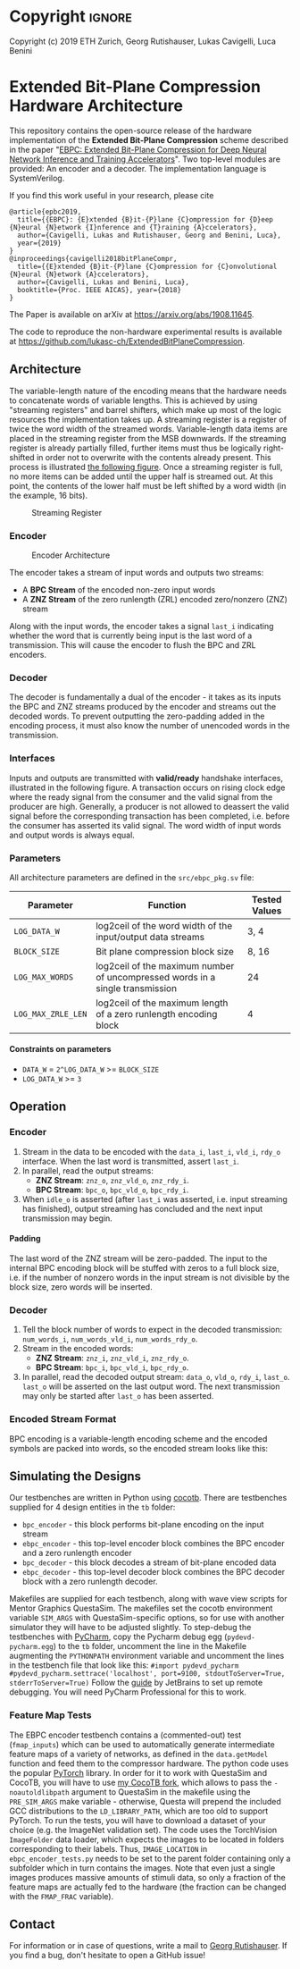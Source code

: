 
#+LATEX_COMPILER: pdflatex
#+LATEX_CLASS_OPTIONS: [a4paper]
#+LATEX_HEADER: \usepackage[inkscapelatex = false]{svg}
#+LATEX_HEADER: \usepackage[top=2.54cm, bottom=2.54cm, left=2.54cm, right=2.54cm]{geometry}
#+OPTIONS: ^:{}
#+OPTIONS: email:t
#+OPTIONS: H:4
#+OPTIONS: toc:nil

* Helper Functions :noexport:
   #+name: gen_bitfield
   #+BEGIN_SRC python :exports none :results silent :var src_path="figs/reg.json" dst_path='None'
     from bit_field import render, jsonml_stringify
     import os
     from ast import literal_eval
     if not dst_path:
         pre, ext = os.path.splitext(src_path)
         dst_path = pre+'.svg'
     with open(src_path, 'r') as src_file:
         bitfield = literal_eval(src_file.read())
         reg = bitfield['reg']
         config = bitfield.get('config')
         if not config:
             config = {}
         jsonml = render(reg, **config)
         dst_dir = os.path.dirname(dst_path)
         if dst_dir:
             os.makedirs(os.path.dirname(dst_path), exist_ok=True)
         with open(dst_path, 'w+') as file:
             file.write(jsonml_stringify(jsonml))

   #+END_SRC

   #+name: gen_wavedrom
   #+BEGIN_SRC python :exports none :results silent  :var src_path="fig/wave/wave.json" dst_path='None'
     from wavedrom import WaveDrom
     import os
     import json

     if not dst_path:
           pre, ext = os.path.splitext(src_path)
           dst_path = pre+'.svg'

     with open(src_path, "r") as f:
           jinput = json.load(f)
           wavedrom = WaveDrom()
           output = wavedrom.renderWaveForm(0, jinput)
           output.saveas(dst_path)
   #+END_SRC

* Copyright :ignore: 
Copyright (c) 2019 ETH Zurich, Georg Rutishauser, Lukas Cavigelli, Luca Benini

* Extended Bit-Plane Compression Hardware Architecture
  This repository contains the open-source release of the hardware
  implementation of the *Extended Bit-Plane Compression* scheme described in the
  paper "[[https://arxiv.org/abs/1908.11645][EBPC: Extended Bit-Plane Compression for Deep Neural Network Inference
  and Training Accelerators]]". Two top-level modules are provided: An encoder and
  a decoder. The implementation language is SystemVerilog.

  If you find this work useful in your research, please cite

#+BEGIN_EXAMPLE
  @article{epbc2019,
    title={{EBPC}: {E}xtended {B}it-{P}lane {C}ompression for {D}eep {N}eural {N}etwork {I}nference and {T}raining {A}ccelerators},
    author={Cavigelli, Lukas and Rutishauser, Georg and Benini, Luca},
    year={2019}
  }
  @inproceedings{cavigelli2018bitPlaneCompr,
    title={{E}xtended {B}it-{P}lane {C}ompression for {C}onvolutional {N}eural {N}etwork {A}ccelerators},
    author={Cavigelli, Lukas and Benini, Luca},
    booktitle={Proc. IEEE AICAS}, year={2018}
  }
#+END_EXAMPLE
The Paper is available on arXiv at [[https://arxiv.org/abs/1908.11645][https://arxiv.org/abs/1908.11645]].

The code to reproduce the non-hardware experimental results is available at https://github.com/lukasc-ch/ExtendedBitPlaneCompression.

#+TOC: headlines 2
** Architecture
   The variable-length nature of the encoding means that the hardware needs to
   concatenate words of variable lengths. This is achieved by using "streaming
   registers" and barrel shifters, which make up most of the logic resources
   the implementation takes up. A streaming register is a register of twice
   the word width of the streamed words. Variable-length data items are placed
   in the streaming register from the MSB downwards. If the streaming register
   is already partially filled, further items must thus be logically
   right-shifted in order not to overwrite with the contents already present.
   This process is illustrated [[fig:streamreg][the following figure]]. Once a streaming register
   is full, no more items can be added until the upper half is streamed out. At
   this point, the contents of the lower half must be left shifted by a word
   width (in the example, 16 bits).
   
   #+CAPTION: Streaming Register
   #+NAME: fig:streamreg
   [[./fig/stream_reg.png]]
*** Encoder
    #+CAPTION: Encoder Architecture
    #+NAME: fig:encoder
    [[./fig/encoder_doc.png]]
    
    The encoder takes a stream of input words and outputs two streams: 
    - A *BPC Stream* of the encoded non-zero input words
    - A *ZNZ Stream* of the zero runlength (ZRL) encoded zero/nonzero (ZNZ)
      stream
    Along with the input words, the encoder takes a signal ~last_i~ indicating whether
    the word that is currently being input is the last word of a transmission.
    This will cause the encoder to flush the BPC and ZRL encoders.
*** Decoder
    #+CAPTION: Decoder Architecture
    #+NAME: fig:decoder
    [[./fig/decoder_doc.png]] 
    The decoder is fundamentally a dual of the encoder -
    it takes as its inputs the BPC and ZNZ streams produced by the encoder and
    streams out the decoded words. To prevent outputting the zero-padding added
    in the encoding process, it must also know the number of unencoded words in
    the transmission.
    
*** Interfaces
    Inputs and outputs are transmitted with *valid/ready* handshake interfaces,
    illustrated in the following figure. A transaction occurs on rising clock
    edge where the ready signal from the consumer and the valid signal from the
    producer are high. Generally, a producer is not allowed to deassert the
    valid signal before the corresponding transaction has been completed, i.e.
    before the consumer has asserted its valid signal. The word width of input
    words and output words is always equal.

#+BEGIN_SRC json :tangle "fig/wave/handshake.json" :results none :exports none
{"signal": [
  {"name": "clk", "wave": "p...."},
  {"name": "data", "wave": "x.=.x"},
  {"name": "vld", "wave": "0.1.0"},
  {"name": "rdy", "wave": "0..10"}
]}
#+END_SRC

#+call: gen_wavedrom(src_path="fig/wave/handshake.json") :exports results
[[file:fig/wave/handshake.svg]]


*** Parameters
    All architecture parameters are defined in the ~src/ebpc_pkg.sv~ file:
    |--------------------+-------------------------------------------------------------------------------+---------------|
    | Parameter          | Function                                                                      | Tested Values |
    |--------------------+-------------------------------------------------------------------------------+---------------|
    | =LOG_DATA_W=       | log2ceil of the word width of the input/output data streams                   | 3, 4          |
    |--------------------+-------------------------------------------------------------------------------+---------------|
    | =BLOCK_SIZE=       | Bit plane compression block size                                              | 8, 16         |
    |--------------------+-------------------------------------------------------------------------------+---------------|
    | =LOG_MAX_WORDS=    | log2ceil of the maximum number of uncompressed words in a single transmission | 24            |
    |--------------------+-------------------------------------------------------------------------------+---------------|
    | =LOG_MAX_ZRLE_LEN= | log2ceil of the maximum length of a zero runlength encoding block             | 4             |
    |--------------------+-------------------------------------------------------------------------------+---------------|
    
**** Constraints on parameters
     - ~DATA_W~ = ~2^LOG_DATA_W~ >= ~BLOCK_SIZE~
     - ~LOG_DATA_W~ >= ~3~

** Operation
*** Encoder
    1. Stream in the data to be encoded with the ~data_i~, ~last_i~, ~vld_i~,
       ~rdy_o~ interface. When the last word is transmitted, assert ~last_i~.
    2. In parallel, read the output streams:
       - *ZNZ Stream*: ~znz_o~, ~znz_vld_o~, ~znz_rdy_i~.
       - *BPC Stream*: ~bpc_o~, ~bpc_vld_o~, ~bpc_rdy_i~.
    3. When ~idle_o~ is asserted (after ~last_i~ was asserted, i.e. input
       streaming has finished), output streaming has concluded and the next
       input transmission may begin.
**** Padding
     The last word of the ZNZ stream will be zero-padded. The input to the
     internal BPC encoding block will be stuffed with zeros to a full block
     size, i.e. if the number of nonzero words in the input stream is not
     divisible by the block size, zero words will be inserted.
*** Decoder
    1. Tell the block number of words to expect in the decoded transmission:
       ~num_words_i~, ~num_words_vld_i~, ~num_words_rdy_o~.
    2. Stream in the encoded words:
       - *ZNZ Stream*: ~znz_i~, ~znz_vld_i~, ~znz_rdy_o~.
       - *BPC Stream*: ~bpc_i~, ~bpc_vld_i~, ~bpc_rdy_o~.
    3. In parallel, read the decoded output stream:
       ~data_o~, ~vld_o~, ~rdy_i~, ~last_o~.
       ~last_o~ will be asserted on the last output word. The next transmission
       may only be started after ~last_o~ has been asserted.
*** Encoded Stream Format
    BPC encoding is a variable-length encoding scheme and the encoded symbols
    are packed into words, so the encoded stream looks like this:

    [[./fig/out_streams.png]]

** Simulating the Designs
   Our testbenches are written in Python using [[https://github.com/cocotb/cocotb][cocotb]]. There are testbenches
   supplied for 4 design entities in the ~tb~ folder:
   - ~bpc_encoder~ - this block performs bit-plane encoding on the input stream
   - ~ebpc_encoder~ - this top-level encoder block combines the BPC encoder and
     a zero runlength encoder
   - ~bpc_decoder~ - this block decodes a stream of bit-plane encoded data
   - ~ebpc_decoder~ - this top-level decoder block combines the BPC decoder
     block with a zero runlength decoder.
   Makefiles are supplied for each testbench, along with wave view scripts for
   Mentor Graphics QuestaSim. The makefiles set the cocotb environment variable
   ~SIM_ARGS~ with QuestaSim-specific options, so for use with another simulator
   they will have to be adjusted slightly. To step-debug the testbenches with
   [[https://www.jetbrains.com/pycharm/][PyCharm]], copy the Pycharm debug egg (~pydevd-pycharm.egg~) to the ~tb~
   folder, uncomment the line in the Makefile augmenting the ~PYTHONPATH~
   environment variable and uncomment the lines in the testbench file that look
   like this:
   =#import pydevd_pycharm=
   =#pydevd_pycharm.settrace('localhost', port=9100, stdoutToServer=True, stderrToServer=True)=
   Follow the [[https://www.jetbrains.com/help/pycharm/remote-debugging-with-product.html][guide]] by JetBrains to set up remote debugging. You will need
   PyCharm Professional for this to work.

*** Feature Map Tests
    The EBPC encoder testbench contains a (commented-out) test (~fmap_inputs~) which can be used to
    automatically generate intermediate feature maps of a variety of networks, as defined in the
    ~data.getModel~ function and feed them to the compressor hardware. The python code uses the popular
    [[https://pytorch.org/][PyTorch]] library. In order for it to work with QuestaSim and CocoTB, you will have to use [[https://github.com/da-gazzi/cocotb][my CocoTB fork]],
    which allows to pass the ~-noautoldlibpath~ argument to QuestaSim in the makefile using the ~PRE_SIM_ARGS~
    make variable - otherwise, Questa will prepend the included GCC distributions to the ~LD_LIBRARY_PATH~,
    which are too old to support PyTorch. To run the tests, you will have to download a dataset of your choice
    (e.g. the ImageNet validation set). The code uses the TorchVision ~ImageFolder~ data loader, which expects
    the images to be located in folders corresponding to their labels. Thus, ~IMAGE_LOCATION~ in
    ~ebpc_encoder_tests.py~ needs to be set to the parent folder containing only a subfolder which in turn
    contains the images. Note that even just a single images produces massive amounts of stimuli data, so only
    a fraction of the feature maps are actually fed to the hardware (the fraction can be changed with the
    ~FMAP_FRAC~ variable).

** Contact
   For information or in case of questions, write a mail to [[mailto:georgr@iis.ee.ethz.ch][Georg Rutishauser]].
   If you find a bug, don't hesitate to open a GitHub issue!

